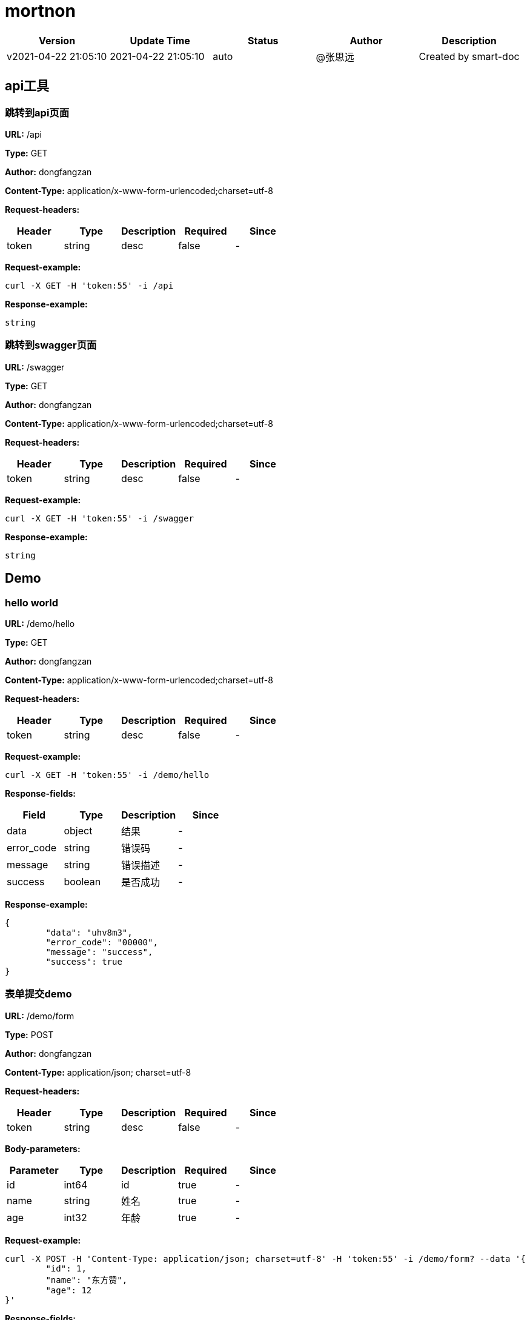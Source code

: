= mortnon

[width="100%",options="header"]
[stripes=even]
|====================
|Version |  Update Time  | Status | Author |  Description
|v2021-04-22 21:05:10|2021-04-22 21:05:10|auto|@张思远|Created by smart-doc
|====================


== api工具
=== 跳转到api页面
*URL:* /api

*Type:* GET

*Author:* dongfangzan

*Content-Type:* application/x-www-form-urlencoded;charset=utf-8

*Request-headers:*

[width="100%",options="header"]
[stripes=even]
|====================
|Header | Type|Description|Required|Since
|token|string|desc|false|-

|====================




*Request-example:*
----
curl -X GET -H 'token:55' -i /api
----

*Response-example:*
----
string
----

=== 跳转到swagger页面
*URL:* /swagger

*Type:* GET

*Author:* dongfangzan

*Content-Type:* application/x-www-form-urlencoded;charset=utf-8

*Request-headers:*

[width="100%",options="header"]
[stripes=even]
|====================
|Header | Type|Description|Required|Since
|token|string|desc|false|-

|====================




*Request-example:*
----
curl -X GET -H 'token:55' -i /swagger
----

*Response-example:*
----
string
----

== Demo
=== hello world
*URL:* /demo/hello

*Type:* GET

*Author:* dongfangzan

*Content-Type:* application/x-www-form-urlencoded;charset=utf-8

*Request-headers:*

[width="100%",options="header"]
[stripes=even]
|====================
|Header | Type|Description|Required|Since
|token|string|desc|false|-

|====================




*Request-example:*
----
curl -X GET -H 'token:55' -i /demo/hello
----
*Response-fields:*

[width="100%",options="header"]
[stripes=even]
|====================
|Field | Type|Description|Since
|data|object|结果|-
|error_code|string|错误码|-
|message|string|错误描述|-
|success|boolean|是否成功|-
|====================

*Response-example:*
----
{
	"data": "uhv8m3",
	"error_code": "00000",
	"message": "success",
	"success": true
}
----

=== 表单提交demo
*URL:* /demo/form

*Type:* POST

*Author:* dongfangzan

*Content-Type:* application/json; charset=utf-8

*Request-headers:*

[width="100%",options="header"]
[stripes=even]
|====================
|Header | Type|Description|Required|Since
|token|string|desc|false|-

|====================



*Body-parameters:*

[width="100%",options="header"]
[stripes=even]
|====================
|Parameter | Type|Description|Required|Since
|id|int64|id|true|-
|name|string|姓名|true|-
|age|int32|年龄|true|-
|====================

*Request-example:*
----
curl -X POST -H 'Content-Type: application/json; charset=utf-8' -H 'token:55' -i /demo/form? --data '{
	"id": 1,
	"name": "东方赞",
	"age": 12
}'
----
*Response-fields:*

[width="100%",options="header"]
[stripes=even]
|====================
|Field | Type|Description|Since
|data|object|结果|-
|└─id|int64|id|-
|└─name|string|姓名|-
|└─age|int32|年龄|-
|error_code|string|错误码|-
|message|string|错误描述|-
|success|boolean|是否成功|-
|====================

*Response-example:*
----
{
	"data": {
		"id": 1,
		"name": "东方赞",
		"age": 12
	},
	"error_code": "00000",
	"message": "success",
	"success": true
}
----

=== 验证错误
*URL:* /demo/error

*Type:* GET

*Author:* dongfangzan

*Content-Type:* application/x-www-form-urlencoded;charset=utf-8

*Request-headers:*

[width="100%",options="header"]
[stripes=even]
|====================
|Header | Type|Description|Required|Since
|token|string|desc|false|-

|====================




*Request-example:*
----
curl -X GET -H 'token:55' -i /demo/error
----
*Response-fields:*

[width="100%",options="header"]
[stripes=even]
|====================
|Field | Type|Description|Since
|data|object|结果|-
|error_code|string|错误码|-
|message|string|错误描述|-
|success|boolean|是否成功|-
|====================

*Response-example:*
----
{
	"data": null,
	"error_code": "00000",
	"message": "success",
	"success": true
}
----

== 首页
=== 跳转到mortnon首页
*URL:* /

*Type:* GET

*Author:* dongfangzan

*Content-Type:* application/x-www-form-urlencoded;charset=utf-8

*Request-headers:*

[width="100%",options="header"]
[stripes=even]
|====================
|Header | Type|Description|Required|Since
|token|string|desc|false|-

|====================




*Request-example:*
----
curl -X GET -H 'token:55' -i /
----

*Response-example:*
----
string
----


